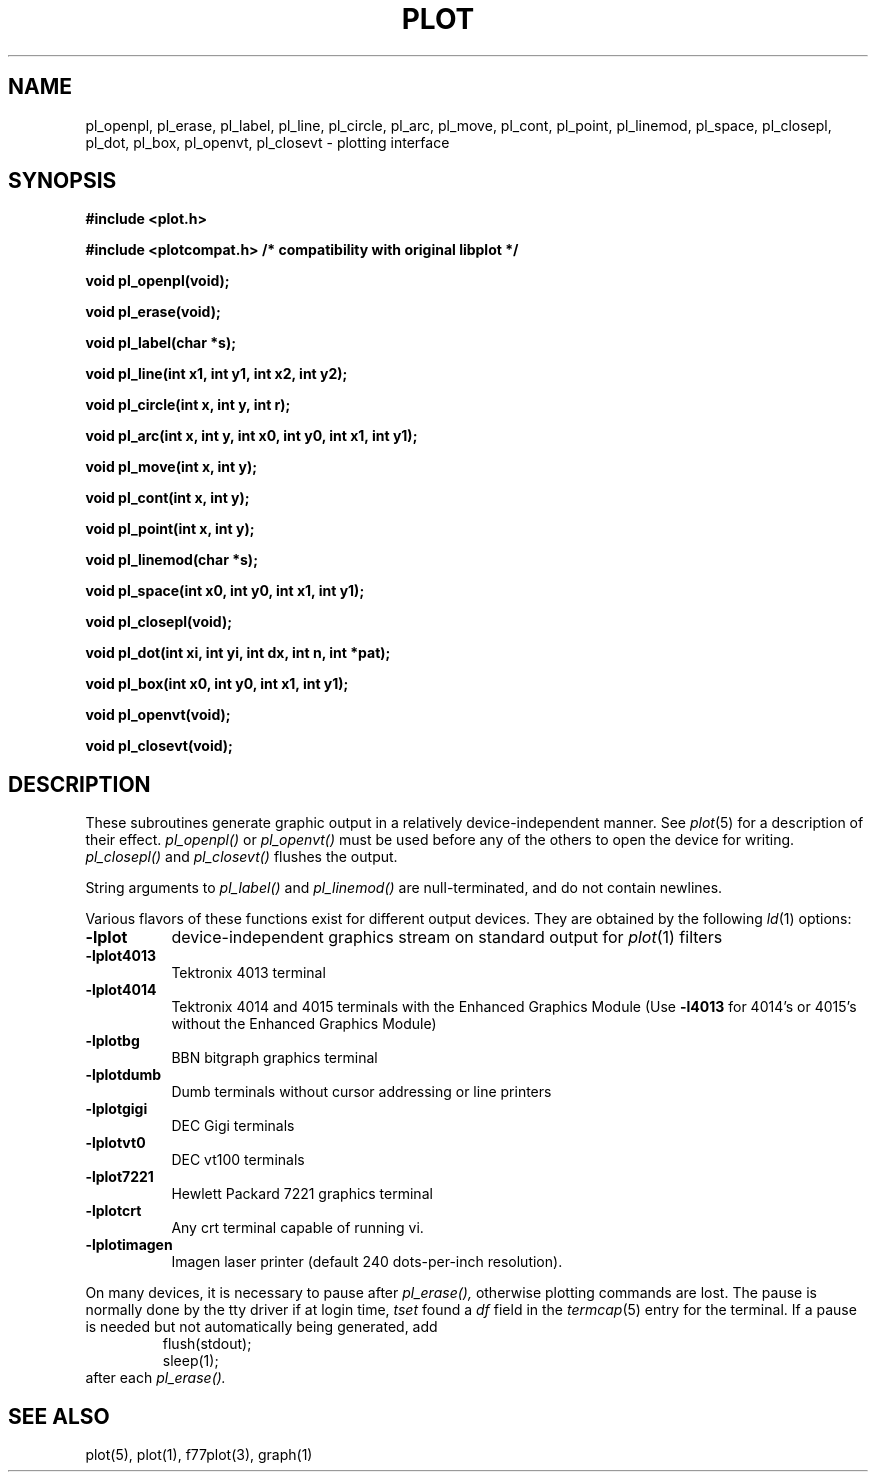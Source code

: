 .\"	@(#)plot.3	6.3 (Berkeley) 11/24/87
.\"
.TH PLOT 3  "July 31, 2018"
.AT 3
.SH NAME
pl_openpl, pl_erase, pl_label, pl_line, pl_circle, pl_arc, pl_move, pl_cont, pl_point, pl_linemod, \
pl_space, pl_closepl, pl_dot, pl_box, pl_openvt, pl_closevt \- plotting interface
.SH SYNOPSIS
.nf
.B #include <plot.h>
.PP
.B #include <plotcompat.h> /* compatibility with original libplot */
.PP
.B void pl_openpl(void);
.PP
.B void pl_erase(void);
.PP
.B void pl_label(char *s);
.PP
.B void pl_line(int x1, int y1, int x2, int y2);
.PP
.B void pl_circle(int x, int y, int r);
.PP
.B void pl_arc(int x, int y, int x0, int y0, int x1, int y1);
.PP
.B void pl_move(int x, int y);
.PP
.B void pl_cont(int x, int y);
.PP
.B void pl_point(int x, int y);
.PP
.B void pl_linemod(char *s);
.PP
.B void pl_space(int x0, int y0, int x1, int y1);
.PP
.B void pl_closepl(void);
.PP
.B void pl_dot(int xi, int yi, int dx, int n, int *pat);
.PP
.B void pl_box(int x0, int y0, int x1, int y1);
.PP
.B void pl_openvt(void);
.PP
.B void pl_closevt(void);
.fi
.PP
.ft R
.SH DESCRIPTION
These subroutines generate graphic output in a relatively
device-independent manner.  See
.IR  plot (5)
for a description of their effect.
.I pl_openpl()
or
.I pl_openvt()
must be used before any of the others to open the device for writing.
.I pl_closepl()
and
.I pl_closevt()
flushes the output.
.PP
String arguments to
.I pl_label()
and
.I pl_linemod()
are null-terminated, and do not contain newlines.
.PP
Various flavors of these functions exist for different output devices. 
They are obtained by the following
.IR ld (1)
options:
.TP 8n
.B \-lplot
device-independent graphics stream on standard output for 
.IR plot (1)
filters
.br
.ns
.TP
.B \-lplot4013
Tektronix 4013 terminal
.br
.ns
.TP
.B \-lplot4014
Tektronix 4014 and 4015 terminals with the Enhanced Graphics Module (Use
.B \-l4013
for 4014's or 4015's without the Enhanced Graphics Module)
.br
.ns
.TP
.B \-lplotbg
BBN bitgraph graphics terminal
.br
.ns
.TP
.B \-lplotdumb
Dumb terminals without cursor addressing or line printers
.br
.ns
.TP
.B \-lplotgigi
DEC Gigi terminals
.br
.ns
.TP
.B \-lplotvt0
DEC vt100 terminals
.br
.ns
.TP
.B \-lplot7221
Hewlett Packard 7221 graphics terminal
.br
.ns
.TP
.B \-lplotcrt
Any crt terminal capable of running vi.
.br
.ns
.TP
.B \-lplotimagen
Imagen laser printer (default 240 dots-per-inch resolution).
.PP
On many devices, it is necessary to pause after
.IR pl_erase(),
otherwise plotting commands are lost.
The pause is normally done by the tty driver if at login time,
.I tset
found a
.I df
field in the
.IR termcap (5)
entry for the terminal.
If a pause is needed but not automatically being generated,
add
.RS
.nf
flush(stdout);
sleep(1);
.fi
.RE
after each
.IR pl_erase().
.SH "SEE ALSO"
plot(5), plot(1), f77plot(3), graph(1)
